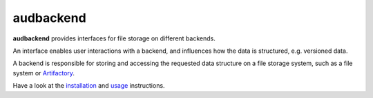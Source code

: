 ==========
audbackend
==========

|tests| |coverage| |docs| |python-versions| |license|

**audbackend** provides interfaces
for file storage on different backends.

An interface enables user interactions
with a backend,
and influences how the data is structured,
e.g. versioned data.

A backend is responsible
for storing and accessing
the requested data structure
on a file storage system,
such as a file system
or Artifactory_.

Have a look at the installation_ and usage_ instructions.

.. _Artifactory: https://jfrog.com/artifactory/
.. _installation: https://audeering.github.io/audbackend/install.html
.. _usage: https://audeering.github.io/audbackend/usage.html


.. badges images and links:
.. |tests| image:: https://github.com/audeering/audbackend/workflows/Test/badge.svg
    :target: https://github.com/audeering/audbackend/actions?query=workflow%3ATest
    :alt: Test status
.. |coverage| image:: https://codecov.io/gh/audeering/audbackend/branch/main/graph/badge.svg?token=pCTgGG7Sd1
    :target: https://codecov.io/gh/audeering/audbackend/
    :alt: code coverage
.. |docs| image:: https://img.shields.io/pypi/v/audbackend?label=docs
    :target: https://audeering.github.io/audbackend/
    :alt: audbackend's documentation
.. |license| image:: https://img.shields.io/badge/license-MIT-green.svg
    :target: https://github.com/audeering/audbackend/blob/main/LICENSE
    :alt: audbackend's MIT license
.. |python-versions| image:: https://img.shields.io/pypi/pyversions/audbackend.svg
    :target: https://pypi.org/project/audbackend/
    :alt: audbackends's supported Python versions
